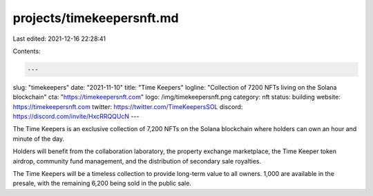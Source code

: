 projects/timekeepersnft.md
==========================

Last edited: 2021-12-16 22:28:41

Contents:

.. code-block:: md

    ---
slug: "timekeepers"
date: "2021-11-10"
title: "Time Keepers"
logline: "Collection of 7200 NFTs living on the Solana blockchain"
cta: "https://timekeepersnft.com"
logo: /img/timekeepersnft.png
category: nft
status: building
website: https://timekeepersnft.com
twitter: https://twitter.com/TimeKeepersSOL
discord: https://discord.com/invite/HxcRRQQUcN
---

The Time Keepers is an exclusive collection of 7,200 NFTs on the Solana blockchain where holders can own an hour and minute of the day.

Holders will benefit from the collaboration laboratory, the property exchange marketplace, the Time Keeper token airdrop, community fund management, and the distribution of 
secondary sale royalties.

The Time Keepers will be a timeless collection to provide long-term value to all owners. 1,000 are available in the presale, with the remaining 6,200 being sold in the public sale.


